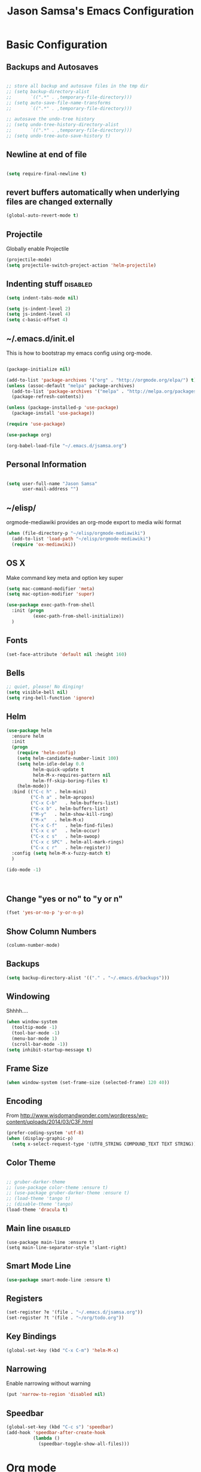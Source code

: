 #+TITLE: Jason Samsa's Emacs Configuration
#+OPTIONS: toc:4 h:4
#+STARTUP: content

* Basic Configuration
** Backups and Autosaves
#+BEGIN_SRC emacs-lisp

  ;; store all backup and autosave files in the tmp dir
  ;; (setq backup-directory-alist
  ;;       `((".*" . ,temporary-file-directory)))
  ;; (setq auto-save-file-name-transforms
  ;;       `((".*" . ,temporary-file-directory)))

  ;; autosave the undo-tree history
  ;; (setq undo-tree-history-directory-alist
  ;;       `((".*" . ,temporary-file-directory)))
  ;; (setq undo-tree-auto-save-history t)
#+END_SRC
** Newline at end of file
#+BEGIN_SRC emacs-lisp

  (setq require-final-newline t)

#+END_SRC
** revert buffers automatically when underlying files are changed externally
#+BEGIN_SRC emacs-lisp
(global-auto-revert-mode t)
#+END_SRC
** Projectile
Globally enable Projectile
#+BEGIN_SRC emacs-lisp
(projectile-mode)
(setq projectile-switch-project-action 'helm-projectile)
#+END_SRC
** Indenting stuff						   :disabled:
#+BEGIN_SRC emacs-lisp
(setq indent-tabs-mode nil)
#+END_SRC
#+BEGIN_SRC emacs-lisp :tangle n
  (setq js-indent-level 2)
  (setq js-indent-level 4)
  (setq c-basic-offset 4)
#+END_SRC
** ~/.emacs.d/init.el

This is how to bootstrap my emacs config using org-mode.
#+BEGIN_SRC emacs-lisp :tangle no

  (package-initialize nil)

  (add-to-list 'package-archives '("org" . "http://orgmode.org/elpa/") t)
  (unless (assoc-default "melpa" package-archives)
    (add-to-list 'package-archives '("melpa" . "http://melpa.org/packages/") t)
    (package-refresh-contents))

  (unless (package-installed-p 'use-package)
    (package-install 'use-package))

  (require 'use-package)

  (use-package org)

  (org-babel-load-file "~/.emacs.d/jsamsa.org")

#+END_SRC

** Personal Information
#+BEGIN_SRC emacs-lisp

  (setq user-full-name "Jason Samsa"
        user-mail-address "")

#+END_SRC   
** ~/elisp/
orgmode-mediawiki provides an org-mode export to media wiki format
#+BEGIN_SRC emacs-lisp
  (when (file-directory-p "~/elisp/orgmode-mediawiki")
    (add-to-list 'load-path "~/elisp/orgmode-mediawiki")
    (require 'ox-mediawiki))
#+END_SRC
** OS X
Make command key meta and option key super
#+BEGIN_SRC emacs-lisp
(setq mac-command-modifier 'meta)
(setq mac-option-modifier 'super)
#+END_SRC

#+BEGIN_SRC emacs-lisp
  (use-package exec-path-from-shell
    :init (progn
            (exec-path-from-shell-initialize))
    )
      
#+END_SRC

** Fonts
#+BEGIN_SRC emacs-lisp
(set-face-attribute 'default nil :height 160)

#+END_SRC
** Bells
#+BEGIN_SRC emacs-lisp
  ;; quiet, please! No dinging!
  (setq visible-bell nil)
  (setq ring-bell-function 'ignore)
#+END_SRC
** Helm
#+BEGIN_SRC emacs-lisp
  (use-package helm
    :ensure helm
    :init
    (progn
      (require 'helm-config)
      (setq helm-candidate-number-limit 100)
      (setq helm-idle-delay 0.0
            helm-quick-update t
            helm-M-x-requires-pattern nil
            helm-ff-skip-boring-files t)
      (helm-mode))
    :bind (("C-c h"	. helm-mini)
           ("C-h a"	. helm-apropos)
           ("C-x C-b"	. helm-buffers-list)
           ("C-x b"	. helm-buffers-list)
           ("M-y"	. helm-show-kill-ring)
           ("M-x"	. helm-M-x)
           ("C-x C-f"	. helm-find-files)
           ("C-x c o"	. helm-occur)
           ("C-x c s"	. helm-swoop)
           ("C-x c SPC" . helm-all-mark-rings)
           ("C-x c r"	. helm-register))
    :config (setq helm-M-x-fuzzy-match t)
    )

  (ido-mode -1)



#+END_SRC
** Change "yes or no" to "y or n"
#+BEGIN_SRC emacs-lisp
(fset 'yes-or-no-p 'y-or-n-p)
#+END_SRC

** Show Column Numbers
#+BEGIN_SRC emacs-lisp
  (column-number-mode)
#+END_SRC
** Backups
#+BEGIN_SRC emacs-lisp
(setq backup-directory-alist '(("." . "~/.emacs.d/backups")))
#+END_SRC

** Windowing
Shhhh....
#+BEGIN_SRC emacs-lisp
(when window-system
  (tooltip-mode -1)
  (tool-bar-mode -1)
  (menu-bar-mode 1)
  (scroll-bar-mode -1))
(setq inhibit-startup-message t)
#+END_SRC

** Frame Size
#+BEGIN_SRC emacs-lisp
   (when window-system (set-frame-size (selected-frame) 120 40))
#+END_SRC
** Encoding
From http://www.wisdomandwonder.com/wordpress/wp-content/uploads/2014/03/C3F.html
#+BEGIN_SRC emacs-lisp
(prefer-coding-system 'utf-8)
(when (display-graphic-p)
  (setq x-select-request-type '(UTF8_STRING COMPOUND_TEXT TEXT STRING)))
#+END_SRC

** Color Theme
#+BEGIN_SRC emacs-lisp

  ;; gruber-darker-theme
  ;; (use-package color-theme :ensure t)
  ;; (use-package gruber-darker-theme :ensure t)
  ;; (load-theme 'tango t)
  ;; (disable-theme 'tango)
  (load-theme 'dracula t)
#+END_SRC

** Main line							   :disabled:
#+BEGIN_SRC emacs-list :tangle no
  (use-package main-line :ensure t)
  (setq main-line-separator-style 'slant-right)
#+END_SRC
** Smart Mode Line
#+BEGIN_SRC emacs-lisp
(use-package smart-mode-line :ensure t)

#+END_SRC
** Registers
#+BEGIN_SRC emacs-lisp
  (set-register ?e '(file . "~/.emacs.d/jsamsa.org"))
  (set-register ?t '(file . "~/org/todo.org"))
#+END_SRC

** Key Bindings
#+BEGIN_SRC emacs-lisp
(global-set-key (kbd "C-x C-m") 'helm-M-x)
#+END_SRC
** Narrowing
Enable narrowing without warning
#+BEGIN_SRC emacs-lisp
(put 'narrow-to-region 'disabled nil)
#+END_SRC
** Speedbar 

#+BEGIN_SRC emacs-lisp
  (global-set-key (kbd "C-c s") 'speedbar)
  (add-hook 'speedbar-after-create-hook
            (lambda ()
              (speedbar-toggle-show-all-files)))

#+END_SRC

* Org mode

My org files are in ~/org
#+BEGIN_SRC emacs-lisp
(setq org-directory "~/org")
#+END_SRC

Would like to use babel for capturing and executing useful commands.

#+BEGIN_SRC emacs-lisp
(require 'ob-sh)
(require 'ob-dot)
#+END_SRC

Syntax highlighting for code blocks

#+BEGIN_SRC emacs-lisp
(setq org-src-fontify-natively t)
#+END_SRC

Default TODO workflow

#+BEGIN_SRC emacs-lisp

(setq org-todo-keywords
      '((sequence "TODO(t/!)" "BLOCKED(b/@)" "|" "DONE" "DELEGATED(@)" "CANCELED(@)")))

#+END_SRC

#+BEGIN_SRC emacs-lisp
  ;; See C-h v org-agenda-custom-commands-local-options 
  (setq org-agenda-custom-commands
        '(("u" "Unscheduled"
           ((todo "" ((org-agenda-overriding-header "Unscheduled")
                      (org-agenda-skip-function '(org-agenda-skip-entry-if 'scheduled))))
            (todo "" ((org-agenda-overriding-header "Scheduled")
                      (org-agenda-skip-function '(org-agenda-skip-entry-if 'notscheduled))))))
          ))
#+END_SRC
** Editing source code
#+BEGIN_SRC emacs-lisp
(setq org-src-window-setup 'current-window)
#+END_SRC
** Babel
#+BEGIN_SRC emacs-lisp
  (org-babel-do-load-languages
   'org-babel-load-languages
   '((emacs-lisp . t)
     (sh . t)
     (http . t)))
#+END_SRC
** Key Bindings
#+BEGIN_SRC emacs-lisp
(global-set-key "\C-cl" 'org-store-link)
(global-set-key "\C-ca" 'org-agenda)
(global-set-key "\C-cc" 'org-capture)
(global-set-key "\C-cb" 'org-iswitchb)

#+END_SRC

** Capture templates

#+BEGIN_SRC emacs-lisp

  (setq org-capture-templates
        '(("t" "Todo" entry (file "~/org/todo.org")
           "* TODO %?\n  %i\n  %a")
          ("m" "Meeting" entry (file+headline "~/org/todo.org" "Meetings")
           "** %?\n    %^T\n")))

#+END_SRC
** GNUPlot
#+BEGIN_SRC emacs-lisp
  (use-package gnuplot
    :ensure t
    :config
    (setq gnuplot-program "/usr/local/bin/gnuplot"))

#+END_SRC
* Programming
** Work around clock table indent bug/feature

This really didn't do what I want, but I may want to build on it if
this doesn't resolve in versions after 8.2.10

#+BEGIN_SRC emacs-lisp
  ;; (defun my-org-clocktable-indent-string (level)
  ;;   (if (= level 1)
  ;;       ""
  ;;     (let ((str "^"))
  ;;       (while (> level 2)
  ;;         (setq level (1- level)
  ;;               str (concat str "--")))
  ;;       (concat str "-> "))))

  ;; (advice-add 'org-clocktable-indent-string :override #'my-org-clocktable-indent-string)
#+END_SRC

** Speed Commands
#+BEGIN_SRC emacs-lisp

(setq org-use-speed-commands t)

#+END_SRC
** Lisp Mode Hook
I want to use these modes for any lisp dialect
#+BEGIN_SRC emacs-lisp
  (defun my-lisp-mode-hook()
    (paredit-mode)
    (rainbow-identifiers-mode)
    (rainbow-delimiters-mode)
    (show-paren-mode))
#+END_SRC

** Emacs Lisp
#+BEGIN_SRC emacs-lisp
(add-hook 'emacs-lisp-mode-hook 'my-lisp-mode-hook)

#+END_SRC

** Clojure
#+BEGIN_SRC emacs-lisp

    (use-package cider 
      :ensure t
      :config (setq cider-lein-command "~/bin/lein")
      :init
      (add-hook 'cider-mode-hook #'eldoc-mode)
      (add-hook 'clojure-mode-hook 'my-lisp-mode-hook)
      (setq nrepl-log-messages t))



    ; using 4clojure for study group
    (use-package 4clojure :ensure t)

#+END_SRC
** Groovy
#+BEGIN_SRC emacs-lisp
  (add-to-list 'auto-mode-alist '("\\.groovy\'" . groovy-mode))
#+END_SRC
** Haskell
#+BEGIN_SRC emacs-lisp
  (use-package haskell-mode
    :ensure t
    :config
    (add-hook 'haskell-mode-hook 'haskell-indent-mode)
    (add-hook 'haskell-mode-hook 'interactive-haskell-mode)
    (setq haskell-process-suggest-remove-import-lines t
          haskell-process-auto-import-loaded-modules t
          haskell-process-log t)
    (define-key haskell-mode-map (kbd "C-c C-l") 'haskell-process-load-or-reload)
    (define-key haskell-mode-map (kbd "C-`") 'haskell-interactive-bring)
    (define-key haskell-mode-map (kbd "C-c C-t") 'haskell-process-do-type)
    (define-key haskell-mode-map (kbd "C-c C-i") 'haskell-process-do-info)
    (define-key haskell-mode-map (kbd "C-c C-c") 'haskell-process-cabal-build)
    (define-key haskell-mode-map (kbd "C-c C-k") 'haskell-interactive-mode-clear)
    (define-key haskell-mode-map (kbd "C-c c") 'haskell-process-cabal)
    (define-key haskell-mode-map (kbd "SPC") 'haskell-mode-contextual-space)
    )
#+END_SRC
** Javascript

#+BEGIN_SRC emacs-lisp
  (add-to-list 'auto-mode-alist '("\\.js$" . js3-mode))
  (add-hook 'js3-mode-hook (lambda () (tern-mode t)))
  (setq js-indent-level 4)
#+END_SRC

** Python
** Elisp
#+BEGIN_SRC emacs-lisp
  (use-package paredit :ensure t)
  (add-hook 'emacs-lisp-mode-hook 'my-lisp-mode-hook)
#+END_SRC
** Magit
#+BEGIN_SRC emacs-lisp
(global-set-key (kbd "C-c g s") 'magit-status)
#+END_SRC
** Web Mode
#+BEGIN_SRC emacs-lisp
  (add-to-list 'auto-mode-alist '("\\.html\\'" . web-mode))

  (defun my-web-mode-hook ()
    (setq web-mode-markup-indent-offset 2))

  (add-hook 'web-mode-hook 'my-web-mode-hook)
#+END_SRC
* Databases
** HSQL
#+BEGIN_SRC emacs-lisp
  (use-package hsql
    :load-path "~/site-lisp/hsql.el/")
#+END_SRC
